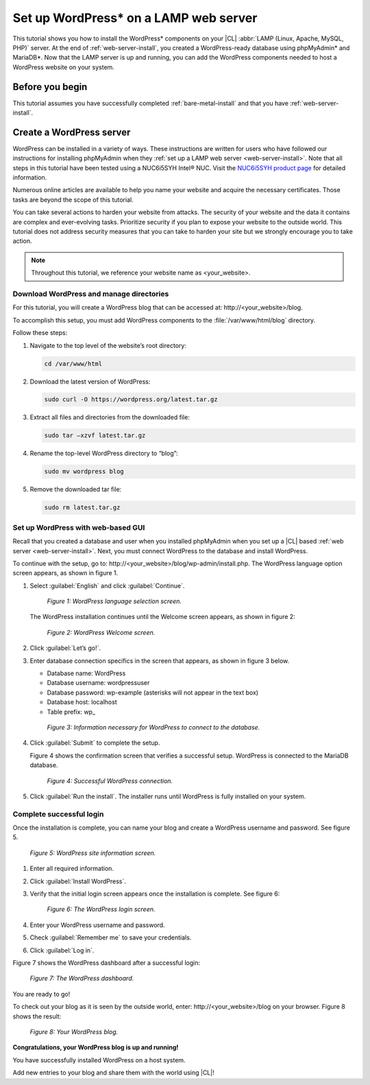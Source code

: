 .. _wp-install:

Set up WordPress\* on a LAMP web server
#######################################

This tutorial shows you how to install the WordPress\* components on your |CL|
:abbr:`LAMP (Linux, Apache, MySQL, PHP)` server. At the end of
:ref:`web-server-install`, you created a WordPress-ready database using
phpMyAdmin\* and MariaDB\*. Now that the LAMP server is up and running, you
can add the WordPress components needed to host a WordPress website on your system.

Before you begin
****************

This tutorial assumes you have successfully completed :ref:`bare-metal-install`
and that you have :ref:`web-server-install`.

Create a WordPress server
*************************

WordPress can be installed in a variety of ways. These instructions are
written for users who have followed our instructions for installing phpMyAdmin
when they :ref:`set up a LAMP web server <web-server-install>`. Note that
all steps in this tutorial have been tested using a NUC6i5SYH Intel® NUC.
Visit the `NUC6i5SYH product page`_ for detailed information.

Numerous online articles are available to help you name your website and
acquire the necessary certificates. Those tasks are beyond the scope of this tutorial.

You can take several actions to harden your website from attacks. The security
of your website and the data it contains are complex and ever-evolving tasks.
Prioritize security if you plan to expose your website to the outside world.
This tutorial does not address security measures that you can take to harden
your site but we strongly encourage you to take action.

.. note::

   Throughout this tutorial, we reference your website name as <your_website>.


Download WordPress and manage directories
=========================================

For this tutorial, you will create a WordPress blog that can be accessed at:
\http://<your_website>/blog.

To accomplish this setup, you must add WordPress components to the :file:`/var/www/html/blog`
directory.

Follow these steps:


#. Navigate to the top level of the website’s root directory:

   .. code-block:: bash

      cd /var/www/html

#. Download the latest version of WordPress:

   .. code-block:: bash

      sudo curl -O https://wordpress.org/latest.tar.gz

#. Extract all files and directories from the downloaded file:

   .. code-block:: bash

      sudo tar –xzvf latest.tar.gz

#. Rename the top-level WordPress directory to “blog”:

   .. code-block:: bash

      sudo mv wordpress blog

#. Remove the downloaded tar file:

   .. code-block:: bash

      sudo rm latest.tar.gz

Set up WordPress with web-based GUI
===================================

Recall that you created a database and user when you installed phpMyAdmin when you
set up a |CL| based :ref:`web server <web-server-install>`. Next, you must
connect WordPress to the database and install WordPress.

To continue with the setup, go to: \http://<your_website>/blog/wp-admin/install.php.
The WordPress language option screen appears, as shown in figure 1.

#. Select :guilabel:`English` and click :guilabel:`Continue`.

   .. figure:: figures/wp-install-1.png
      :alt: WordPress language selection
      :width:     600

      `Figure 1: WordPress language selection screen.`


   The WordPress installation continues until the Welcome screen appears, as shown in
   figure 2:

   .. figure:: figures/wp-install-2.png
      :alt: WordPress welcome screen
      :width:     600

      `Figure 2: WordPress Welcome screen.`

#. Click :guilabel:`Let’s go!`.

#. Enter database connection specifics in the screen that appears, as shown in figure 3
   below.

   * Database name:       WordPress
   * Database username:   wordpressuser
   * Database password:   wp-example  (asterisks will not appear in the text box)
   * Database host:  localhost
   * Table prefix:   wp\_

   .. figure:: figures/wp-install-3.png
      :alt: Database connection details
      :width:     600

      `Figure 3: Information necessary for WordPress to connect to the database.`

#. Click :guilabel:`Submit` to complete the setup.

   Figure 4 shows the confirmation screen that verifies a successful setup. WordPress
   is connected to the MariaDB database.

   .. figure:: figures/wp-install-4.png
      :alt: Successful database connection.
      :width:     600

      `Figure 4: Successful WordPress connection.`

#. Click :guilabel:`Run the install`.
   The installer runs until WordPress is fully installed on your system.

Complete successful login
=========================

Once the installation is complete, you can name your blog and create a WordPress username
and password. See figure 5.

.. figure:: figures/wp-install-5.png
   :alt: WordPress user creation
   :width:     600

   `Figure 5: WordPress site information screen.`


#. Enter all required information.
#. Click :guilabel:`Install WordPress`.
#. Verify that the initial login screen appears once the installation is complete. See figure 6:

   .. figure:: figures/wp-install-6.png
      :alt: WordPress login
      :width:     600

      `Figure 6: The WordPress login screen.`

#. Enter your WordPress username and password.
#. Check :guilabel:`Remember me` to save your credentials.
#. Click :guilabel:`Log in`.

Figure 7 shows the WordPress dashboard after a successful login:

.. figure:: figures/wp-install-7.png
   :alt: WordPress Dashboard
   :width:     600

   `Figure 7: The WordPress dashboard.`

You are ready to go!

To check out your blog as it is seen by the outside world, enter:
\http://<your_website>/blog on your browser. Figure 8 shows the result:

.. figure:: figures/wp-install-8.png
   :alt: WordPress blog
   :width:     600

   `Figure 8: Your WordPress blog.`

**Congratulations, your WordPress blog is up and running!**

You have successfully installed WordPress on a host system.

Add new entries to your blog and share them with the world using |CL|!

.. _`step-by-step guide`:
   https://codex.wordpress.org/Installing_WordPress#Famous_5-Minute_Install

.. _`NUC6i5SYH product page`:
   http://www.intel.com/content/www/us/en/nuc/nuc-kit-nuc6i5syh.html
